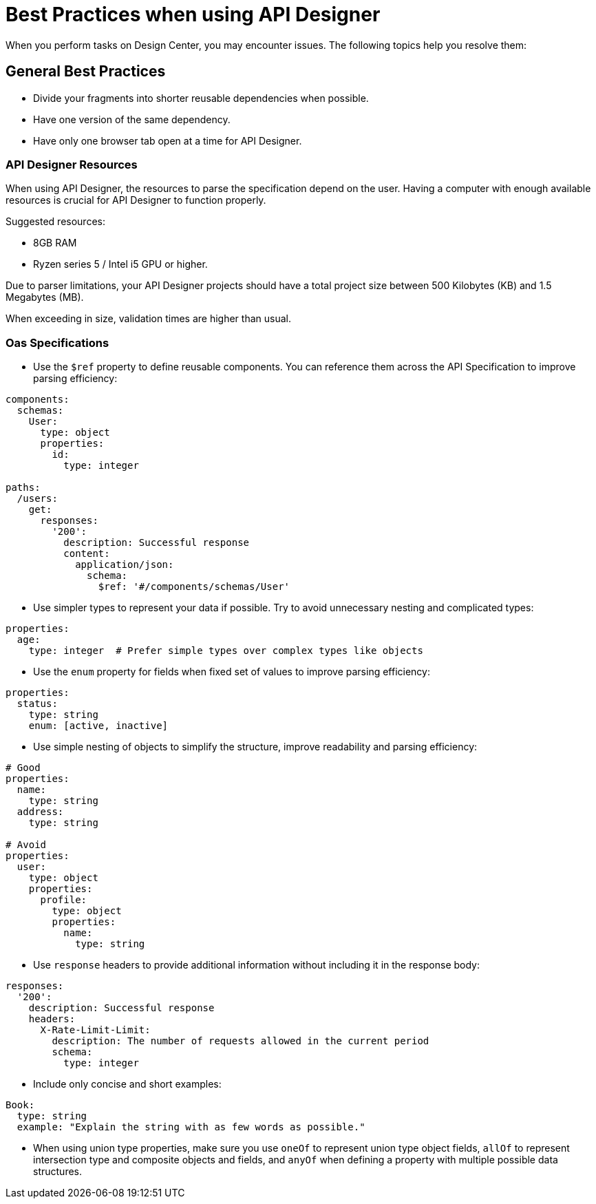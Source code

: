 = Best Practices when using API Designer

When you perform tasks on Design Center, you may encounter issues. The following topics help you resolve them:

== General Best Practices

* Divide your fragments into shorter reusable dependencies when possible.

* Have one version of the same dependency.

* Have only one browser tab open at a time for API Designer.

=== API Designer Resources

When using API Designer, the resources to parse the specification depend on the user. Having a computer with enough available resources is crucial for API Designer to function properly.

Suggested resources:

* 8GB RAM
* Ryzen series 5 / Intel i5 GPU or higher.

Due to parser limitations, your API Designer projects should have a total project size between 500 Kilobytes (KB) and 1.5 Megabytes (MB). 

When exceeding in size, validation times are higher than usual.

=== Oas Specifications


* Use the `$ref` property to define reusable components. You can reference them across the API Specification to improve parsing efficiency:

----
components:
  schemas:
    User:
      type: object
      properties:
        id:
          type: integer

paths:
  /users:
    get:
      responses:
        '200':
          description: Successful response
          content:
            application/json:
              schema:
                $ref: '#/components/schemas/User'

----

* Use simpler types to represent your data if possible. Try to avoid unnecessary nesting and complicated types:

----
properties:
  age:
    type: integer  # Prefer simple types over complex types like objects

----

* Use the `enum` property for fields when fixed set of values to improve parsing efficiency: 

----
properties:
  status:
    type: string
    enum: [active, inactive]

----

* Use simple nesting of objects to simplify the structure, improve readability and parsing efficiency: 

----
# Good
properties:
  name:
    type: string
  address:
    type: string

# Avoid
properties:
  user:
    type: object
    properties:
      profile:
        type: object
        properties:
          name:
            type: string

----

* Use `response` headers to provide additional information without including it in the response body:

----
responses:
  '200':
    description: Successful response
    headers:
      X-Rate-Limit-Limit:
        description: The number of requests allowed in the current period
        schema:
          type: integer

----

* Include only concise and short examples: 
----
Book:
  type: string
  example: "Explain the string with as few words as possible."
----

* When using union type properties, make sure you use `oneOf` to represent union type object fields, `allOf` to represent intersection type and composite objects and fields, and `anyOf` when defining a property with multiple possible data structures. 

